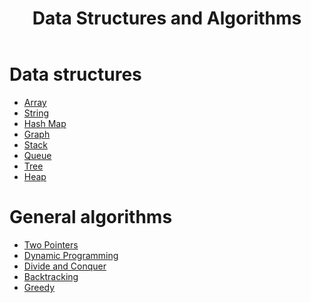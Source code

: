 #+TITLE: Data Structures and Algorithms

* Data structures
- [[file:array.org][Array]]
- [[file:string.org][String]]
- [[file:hash-map.org][Hash Map]]
- [[file:graph.org][Graph]]
- [[file:stack.org][Stack]]
- [[file:queue.org][Queue]]
- [[file:tree.org][Tree]]
- [[file:heap.org][Heap]]
* General algorithms
- [[https://leetcode.com/articles/two-pointer-technique/][Two Pointers]]
- [[https://www.programiz.com/dsa/dynamic-programming][Dynamic Programming]]
- [[https://leetcode.com/explore/learn/card/recursion-ii/470/divide-and-conquer/2897/][Divide and Conquer]]
- [[https://leetcode.com/explore/learn/card/recursion-ii/472/backtracking/2654/][Backtracking]]
- [[https://www.programiz.com/dsa/greedy-algorithm][Greedy]]
